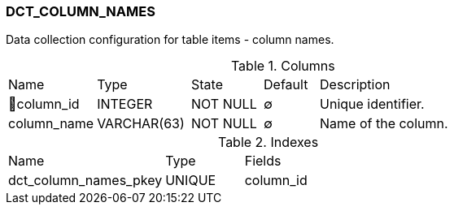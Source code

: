 [[t-dct-column-names]]
=== DCT_COLUMN_NAMES

Data collection configuration for table items - column names.

.Columns
[cols="16,17,13,10,44a"]
|===
|Name|Type|State|Default|Description
|🔑column_id
|INTEGER
|NOT NULL
|∅
|Unique identifier.

|column_name
|VARCHAR(63)
|NOT NULL
|∅
|Name of the column.
|===

.Indexes
[cols="30,15,55a"]
|===
|Name|Type|Fields
|dct_column_names_pkey
|UNIQUE
|column_id

|===
